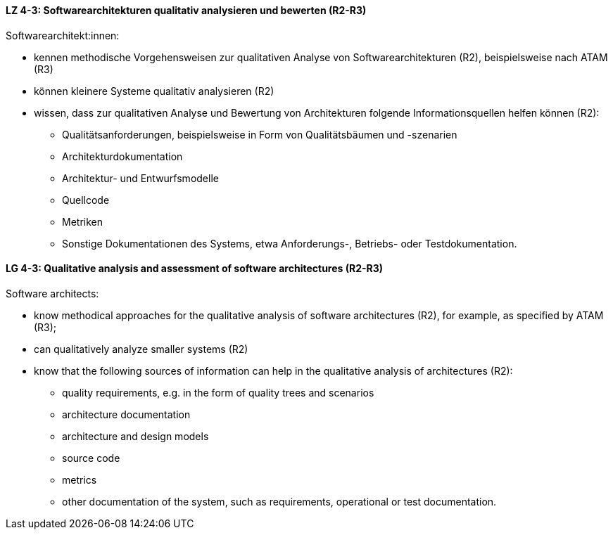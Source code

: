 
// tag::DE[]
[[LZ-4-3]]
==== LZ 4-3: Softwarearchitekturen qualitativ analysieren und bewerten (R2-R3)
Softwarearchitekt:innen:

* kennen methodische Vorgehensweisen zur qualitativen Analyse von Softwarearchitekturen (R2), beispielsweise nach ATAM (R3)
* können kleinere Systeme qualitativ analysieren (R2)
* wissen, dass zur qualitativen Analyse und Bewertung von Architekturen folgende Informationsquellen helfen können (R2):
** Qualitätsanforderungen, beispielsweise in Form von Qualitätsbäumen und -szenarien
** Architekturdokumentation
** Architektur- und Entwurfsmodelle
** Quellcode
** Metriken
** Sonstige Dokumentationen des Systems, etwa Anforderungs-, Betriebs- oder Testdokumentation.

// end::DE[]

// tag::EN[]
[[LG-4-3]]
==== LG 4-3: Qualitative analysis and assessment of software architectures (R2-R3)
Software architects:

* know methodical approaches for the qualitative analysis of software architectures (R2), for example, as specified by ATAM (R3);
* can qualitatively analyze smaller systems (R2)
* know that the following sources of information can help in the qualitative analysis of architectures (R2):
** quality requirements, e.g. in the form of quality trees and scenarios
** architecture documentation
** architecture and design models
** source code
** metrics
** other documentation of the system, such as requirements, operational or test documentation.

// end::EN[]
